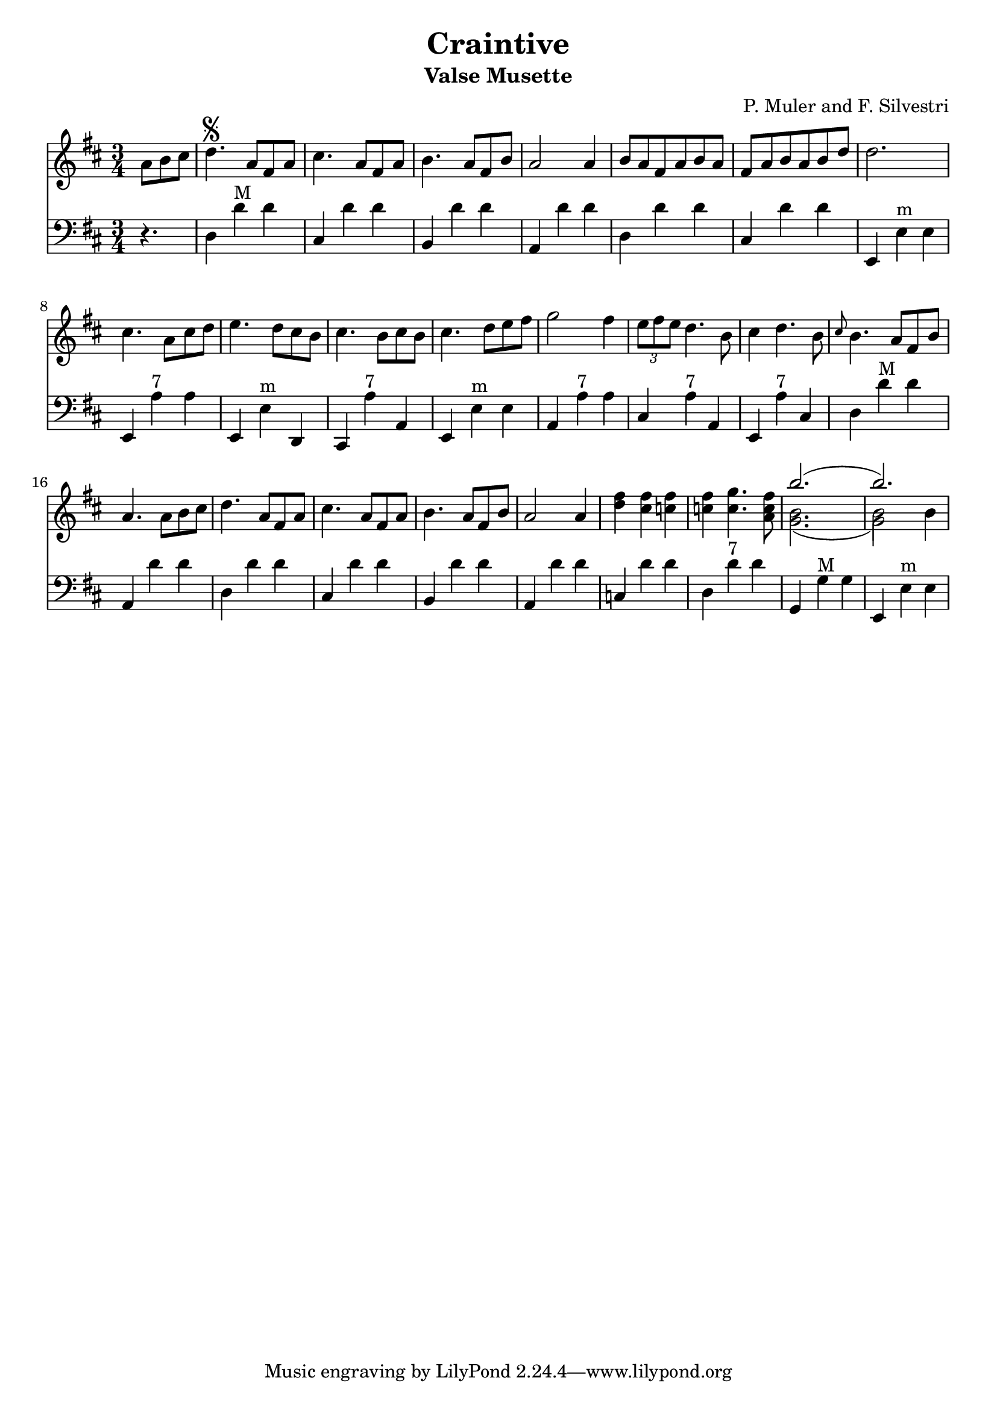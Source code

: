 \version "2.18.2"
\header {
  title = "Craintive"
  subtitle = "Valse Musette"
  composer = "P. Muler and F. Silvestri"
}

\score {
<<
\new Staff {
    \relative c'' {
      \clef treble
      \key d \major
      \time 3/4
      \set Score.alternativeNumberingStyle = #'numbers
      \partial 4.
      {a8 b cis} | d4.\segno {a8 fis a} |
      cis4. {a8 fis a} |
      b4. {a8 fis b} |
      a2 a4 |
      {b8 a fis a b a} |
      {fis a b a b d} |
      d2. |
      cis4. {a8 cis d} |
      e4. {d8 cis b} |
      cis4. {b8 cis b} |
      cis4. {d8 e fis} |
      g2 fis4 |
      \tuplet 3/2 {e8 fis e} d4. b8 |
      cis4 d4. b8 |
      \grace {cis8} b4. {a8 fis b} |
      a4. {a8 b cis} |
      d4. {a8 fis a} |
      cis4. {a8 fis a} |
      b4. {a8 fis b} |
      a2 a4 |
      <<d fis>> <<cis fis>> <<c fis>> |
      <<c fis>> <<c4. g'>> <<a,8 c fis>> |
      << \new Voice = "first"
      { \voiceTwo g,2._( | g2) \once \override Stem.direction = #DOWN b4}
      % { \voiceOne g,2._( | g2) b4}
      \new Voice = "second"
      { \voiceTwo b2. | b2 \once \override Stem.direction = #DOWN b4}
      \new Voice = "third"
      { \voiceOne b'2.( | b) }>> |
    }
  }

\new Staff {
<<
    \relative c'' {
      \clef bass
      \key d \major
      \time 3/4
      \set Score.alternativeNumberingStyle = #'numbers
      \partial 4.
      r4. | d,,4 d'^"M" d |
%2
      cis, d' d |
      b, d' d |
      a, d' d |
      d, d' d |
      cis, d' d |
%7
      e,, e'^"m" e |
      e, a'^"7" a |
      e, e'^"m" d, |
      cis a''^"7" a, |
      e e'^"m" e |
      a, a'^"7" a |
      cis, a'^"7" a, |
%14
      e a'^"7" cis, |
      d d'^"M" d |
      a, d' d |
      d,4 d' d |
%18
      cis, d' d |
      b, d' d |
      a, d' d |
      c, d' d |
      d, d'^"7" d |
      g,, g'^"M" g |
      e, e'^"m" e |
      % b, g'^"M" g |
      % g, g' g |
      % a, d' d |
      % d, d' d |
      % e, a'^"7" a |
      % a, a' a |
      % d, d' d |
}
>>
}
>>
\layout {
  % no indent of first line (stave(s))
    indent = #0
  % no bar numbering
    % \context { \Score \remove "Bar_number_engraver" }
}
}
